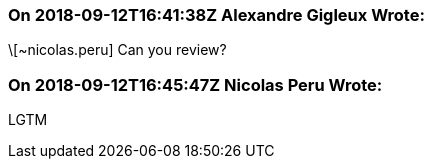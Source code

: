 === On 2018-09-12T16:41:38Z Alexandre Gigleux Wrote:
\[~nicolas.peru] Can you review?

=== On 2018-09-12T16:45:47Z Nicolas Peru Wrote:
LGTM


